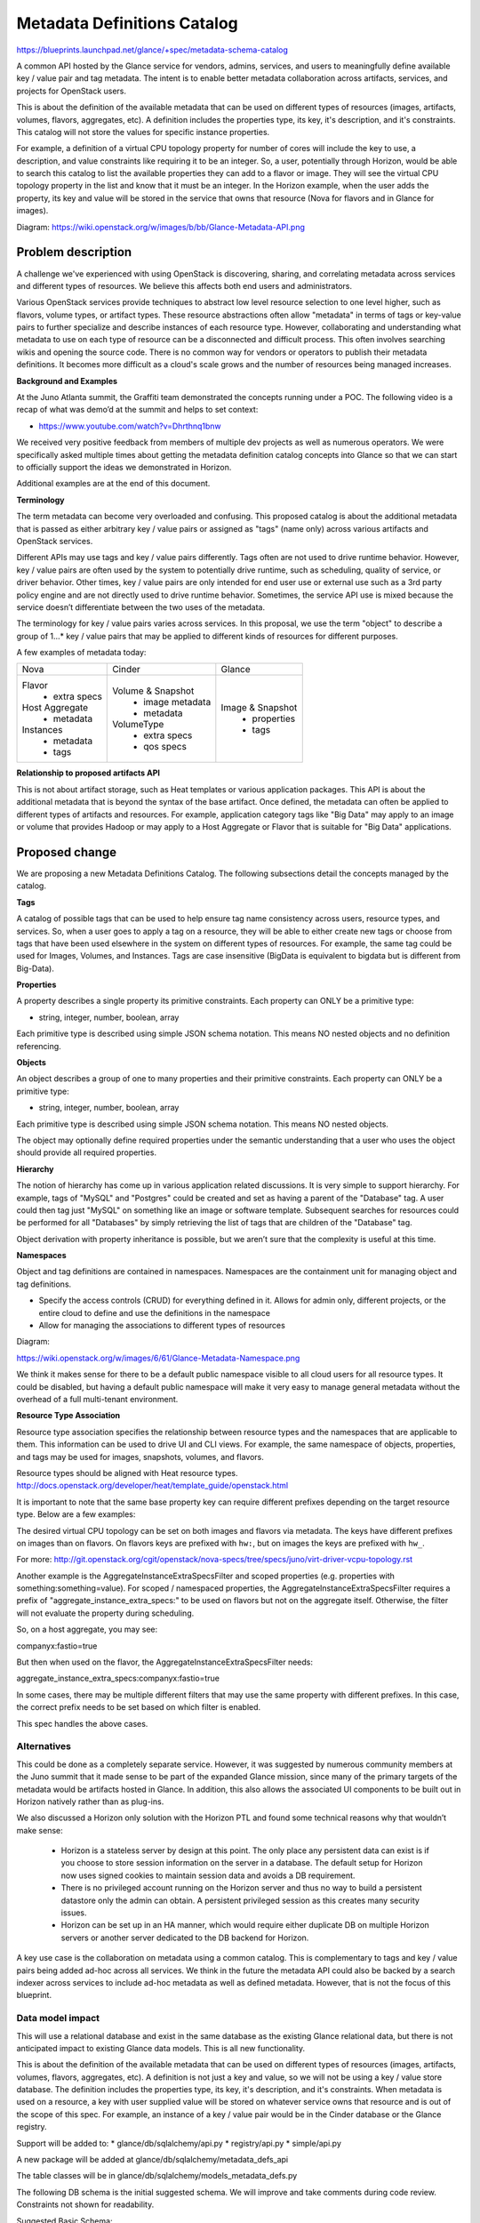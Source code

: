 ..
 This work is licensed under a Creative Commons Attribution 3.0 Unported
 License.

 http://creativecommons.org/licenses/by/3.0/legalcode

==========================================
Metadata Definitions Catalog
==========================================

https://blueprints.launchpad.net/glance/+spec/metadata-schema-catalog

A common API hosted by the Glance service for vendors, admins, services, and
users to meaningfully define available key / value pair and tag metadata.
The intent is to enable better metadata collaboration across artifacts,
services, and projects for OpenStack users.

This is about the definition of the available metadata that can be used on
different types of resources (images, artifacts, volumes, flavors, aggregates,
etc). A definition includes the properties type, its key, it's description,
and it's constraints. This catalog will not store the values for specific
instance properties.

For example, a definition of a virtual CPU topology property for number of
cores will include the key to use, a description, and value constraints like
requiring it to be an integer. So, a user, potentially through Horizon, would
be able to search this catalog to list the available properties they can add to
a flavor or image. They will see the virtual CPU topology property in the list
and know that it must be an integer. In the Horizon example, when the user adds
the property, its key and value will be stored in the service that owns that
resource (Nova for flavors and in Glance for images).

Diagram: https://wiki.openstack.org/w/images/b/bb/Glance-Metadata-API.png

Problem description
===================

A challenge we've experienced with using OpenStack is discovering, sharing,
and correlating metadata across services and different types of resources. We
believe this affects both end users and administrators.

Various OpenStack services provide techniques to abstract low level resource
selection to one level higher, such as flavors, volume types, or artifact
types. These resource abstractions often allow "metadata" in terms of tags or
key-value pairs to further specialize and describe instances of each resource
type. However, collaborating and understanding what metadata to use on each
type of resource can be a disconnected and difficult process. This often
involves searching wikis and opening the source code. There is no common way
for vendors or operators to publish their metadata definitions. It becomes more
difficult as a cloud's scale grows and the number of resources being managed
increases.

**Background and Examples**

At the Juno Atlanta summit, the Graffiti team demonstrated the concepts
running under a POC. The following video is a recap of what was demo’d at
the summit and helps to set context:

* https://www.youtube.com/watch?v=Dhrthnq1bnw

We received very positive feedback from members of multiple dev projects
as well as numerous operators.  We were specifically asked multiple times
about getting the metadata definition catalog concepts into Glance so that we
can start to officially support the ideas we demonstrated in Horizon.

Additional examples are at the end of this document.

**Terminology**

The term metadata can become very overloaded and confusing.  This proposed
catalog is about the additional metadata that is passed as either arbitrary
key / value pairs or assigned as "tags" (name only) across various artifacts
and OpenStack services.

Different APIs may use tags and key / value pairs differently. Tags often
are not used to drive runtime behavior.  However, key / value pairs are
often used by the system to potentially drive runtime, such as scheduling,
quality of service, or driver behavior.  Other times, key / value pairs are
only intended for end user use or external use such as a 3rd party policy
engine and are not directly used to drive runtime behavior. Sometimes,
the service API use is mixed because the service doesn’t differentiate
between the two uses of the metadata.

The terminology for key / value pairs varies across services. In this
proposal, we use the term "object" to describe a group of 1…* key /
value pairs that may be applied to different kinds of resources for different
purposes.

A few examples of metadata today:

+-------------------------+---------------------------+----------------------+
|  Nova                   | Cinder                    | Glance               |
+-------------------------+---------------------------+----------------------+
| Flavor                  | Volume & Snapshot         | Image & Snapshot     |
|  + extra specs          |  + image metadata         |  + properties        |
| Host Aggregate          |  + metadata               |  + tags              |
|  + metadata             | VolumeType                |                      |
| Instances               |  + extra specs            |                      |
|  + metadata             |  + qos specs              |                      |
|  + tags                 |                           |                      |
+-------------------------+---------------------------+----------------------+


**Relationship to proposed artifacts API**

This is not about artifact storage, such as Heat templates or various
application packages. This API is about the additional metadata that is beyond
the syntax of the base artifact. Once defined, the metadata can often be
applied to different types of artifacts and resources. For example,
application category tags like "Big Data" may apply to an image or volume that
provides Hadoop or may apply to a Host Aggregate or Flavor that is suitable
for "Big Data" applications.

Proposed change
===============

We are proposing a new Metadata Definitions Catalog.  The following subsections
detail the concepts managed by the catalog.

**Tags**

A catalog of possible tags that can be used to help ensure tag name consistency
across users, resource types, and services. So, when a user goes to apply a tag
on a resource, they will be able to either create new tags or choose from tags
that have been used elsewhere in the system on different types of resources.
For example, the same tag could be used for Images, Volumes, and Instances.
Tags are case insensitive (BigData is equivalent to bigdata but is different
from Big-Data).

**Properties**

A property describes a single property its primitive
constraints. Each property can ONLY be a primitive type:

* string, integer, number, boolean, array

Each primitive type is described using simple JSON schema notation. This
means NO nested objects and no definition referencing.

**Objects**

An object describes a group of one to many properties and their primitive
constraints. Each property can ONLY be a primitive type:

* string, integer, number, boolean, array

Each primitive type is described using simple JSON schema notation. This
means NO nested objects.

The object may optionally define required properties under the semantic
understanding that a user who uses the object should provide all required
properties.

**Hierarchy**

The notion of hierarchy has come up in various application related
discussions. It is very simple to support hierarchy. For example, tags of
"MySQL" and "Postgres" could be created and set as having a parent of the
"Database" tag. A user could then tag just "MySQL" on something like an image
or software template. Subsequent searches for resources could be performed for
all "Databases" by simply retrieving the list of tags that are children of the
"Database" tag.

Object derivation with property inheritance is possible, but we
aren’t sure that the complexity is useful at this time.

**Namespaces**

Object and tag definitions are contained in namespaces. Namespaces are the
containment unit for managing object and tag definitions.

- Specify the access controls (CRUD) for everything defined in it. Allows for
  admin only, different projects, or the entire cloud to define and use the
  definitions in the namespace
- Allow for managing the associations to different types of resources

Diagram:

https://wiki.openstack.org/w/images/6/61/Glance-Metadata-Namespace.png

We think it makes sense for there to be a default public namespace visible
to all cloud users for all resource types. It could be disabled, but having a
default public namespace will make it very easy to manage general metadata
without the overhead of a full multi-tenant environment.

**Resource Type Association**

Resource type association specifies the relationship between resource
types and the namespaces that are applicable to them. This information can be
used to drive UI and CLI views. For example, the same namespace of
objects, properties, and tags may be used for images, snapshots, volumes, and
flavors.

Resource types should be aligned with Heat resource types.
http://docs.openstack.org/developer/heat/template_guide/openstack.html

It is important to note that the same base property key can require different
prefixes depending on the target resource type. Below are a few examples:

The desired virtual CPU topology can be set on both images and flavors
via metadata. The keys have different prefixes on images than on flavors.
On flavors keys are prefixed with ``hw:``, but on images the keys are prefixed
with ``hw_``.

For more: http://git.openstack.org/cgit/openstack/nova-specs/tree/specs/juno/virt-driver-vcpu-topology.rst

Another example is the AggregateInstanceExtraSpecsFilter and scoped properties
(e.g. properties with something:something=value). For scoped / namespaced
properties, the AggregateInstanceExtraSpecsFilter requires a prefix of
"aggregate_instance_extra_specs:" to be used on flavors but not on the
aggregate itself. Otherwise, the filter will not evaluate the property during
scheduling.

So, on a host aggregate, you may see:

companyx:fastio=true

But then when used on the flavor, the AggregateInstanceExtraSpecsFilter needs:

aggregate_instance_extra_specs:companyx:fastio=true

In some cases, there may be multiple different filters that may use
the same property with different prefixes. In this case, the correct prefix
needs to be set based on which filter is enabled.

This spec handles the above cases.

Alternatives
------------

This could be done as a completely separate service. However, it was suggested
by numerous community members at the Juno summit that it made sense to be part
of the expanded Glance mission, since many of the primary targets of the
metadata would be artifacts hosted in Glance. In addition, this also allows
the associated UI components to be built out in Horizon natively rather
than as plug-ins.

We also discussed a Horizon only solution with the Horizon PTL and found some
technical reasons why that wouldn’t make sense:

 + Horizon is a stateless server by design at this point. The only place any
   persistent data can exist is if you choose to store session information
   on the server in a database. The default setup for Horizon now uses
   signed cookies to maintain session data and avoids a DB requirement.
 + There is no privileged account running on the Horizon server and thus no
   way to build a persistent datastore only the admin can obtain. A persistent
   privileged session as this creates many security issues.
 + Horizon can be set up in an HA manner, which would require either duplicate
   DB on multiple Horizon servers or another server dedicated to the DB backend
   for Horizon.

A key use case is the collaboration on metadata using a common catalog. This
is complementary to tags and key / value pairs being added ad-hoc across all
services. We think in the future the metadata API could also be backed by
a search indexer across services to include ad-hoc metadata as well as defined
metadata. However, that is not the focus of this blueprint.

Data model impact
-----------------

This will use a relational database and exist in the same database as the
existing Glance relational data, but there is not anticipated impact to
existing Glance data models. This is all new functionality.

This is about the definition of the available metadata that can be used on
different types of resources (images, artifacts, volumes, flavors, aggregates,
etc). A definition is not just a key and value, so we will not be using a
key / value store database. The definition includes the properties type, its
key, it's description, and it's constraints.  When metadata is used on a
resource, a key with user supplied value will be stored on whatever service
owns that resource and is out of the scope of this spec. For example, an
instance of a key / value pair would be in the Cinder database or the
Glance registry.

Support will be added to:
* glance/db/sqlalchemy/api.py
* registry/api.py
* simple/api.py

A new package will be added at glance/db/sqlalchemy/metadata_defs_api

The table classes will be in glance/db/sqlalchemy/models_metadata_defs.py

The following DB schema is the initial suggested schema. We will improve and
take comments during code review. Constraints not shown for readability.

Suggested Basic Schema::

  CREATE TABLE `metadef_namespaces` (
    `id`                     int(11) NOT NULL AUTO_INCREMENT,
    `namespace`              varchar(80) NOT NULL,
    `display_name`           varchar(80) DEFAULT NULL,
    `description`            text,
    `visibility`             varchar(32) DEFAULT NULL,
    `protected`              tinyint(1) DEFAULT NULL,
    `owner`                  varchar(255) DEFAULT NULL,
    `created_at`             timestamp NOT NULL,
    `updated_at`             timestamp
  )

  CREATE TABLE `metadef_properties` (
    `id`                     int(11) NOT NULL AUTO_INCREMENT,
    `namespace_id`           int(11) NOT NULL,
    `name`                   varchar(80) NOT NULL,
    `schema`                 text,
    `created_at`             timestamp NOT NULL,
    `updated_at`             timestamp
  )

  CREATE TABLE `metadef_objects` (
    `id`                     int(11) NOT NULL AUTO_INCREMENT,
    `namespace_id`           int(11) NOT NULL,
    `name`                   varchar(80) NOT NULL,
    `description`            text,
    `schema`                 text,
    `required`               text,
    `created_at`             timestamp NOT NULL,
    `updated_at`             timestamp
  )

  CREATE TABLE `metadef_tags` (
    `id`                     int(11) NOT NULL AUTO_INCREMENT,
    `namespace_id`           int(11) NOT NULL,
    `name`                   varchar(80) NOT NULL,
    `created_at`             timestamp NOT NULL,
    `updated_at`             timestamp
  )

  CREATE TABLE `metadef_tag_parents` (
    `child_tag_id`           int(11) NOT NULL,
    `parent_tag_id`          int(11) NOT NULL
  )

  CREATE TABLE `metadef_resource_types` (
    `id`                     int(11) NOT NULL AUTO_INCREMENT,
    `resource_type`          varchar(80) NOT NULL,
    `protected`              tinyint(1)  DEFAULT 0
  )

  CREATE TABLE `metadef_namespace_resource_types` (
    `resource_type_id`       int(11) NOT NULL,
    `namespace_id`           int(11) NOT NULL,
    `properties_target`      varchar(80) NULL,
    `prefix`                 varchar(80) NULL
  )


REST API impact
---------------

In the REST API everything is referred by namespace and name rather than
synthetic IDs. This helps to achieve portability (import / export using JSON).

APIs should allow coarse grain and fine grain access to information in order
to control data transfer bandwidth requirements.

Working with Namespaces
Basic interaction is:

 #. Get list of namespaces with overview info based on the desired filters.
    (e.g. key / values for images).
 #. Get objects
 #. Get tags

**Common Response Codes**

* Create Success: `201 Created`
* Modify Success: `200 OK`
* Delete Success: `204 No Content`
* Failure: `400 Bad Request` with details.
* Forbidden: `403 Forbidden`
* Not found: `404 Not found` if specific entity not found

**API Version**

All URLS will be under the v2 Glance API.  If it is not explicitly specified
assume /v2/<url>

Create a namespace:
    POST /metadefs/namespaces/

Namespace may optionally contain the following in addition to basic fields.

* resource_types
* properties
* objects
* tags

Example Body (with no resource types, properties, objects, or tags)::

  {
    "namespace": "MyNamespace",
    "display_name": "My User Friendly Namespace",
    "description": "My description",
    "visibility": "public",
    "protected": true
  }

Replace a namespace definition (not including properties, objects, and tags):
    PUT /metadefs/namespaces/{namespace}

List Namespaces: Returns just the list of namespaces without any objects
  properties, or tags.
    GET /metadefs/namespaces/

Example Body::

    {
        "namespaces": [
            {namespace1Here},
            {namespace2Here}
        ],
        "first": "/v2/metadefs/namespaces?limit=2",
        "next": "/v2/metadefs/namespaces?marker=namespace2Here&limit=2"
    }

    With example namespace:

    {
        "namespaces": [
            {
                "namespace": "MyNamespace",
                "display_name": "My User Friendly Namespace",
                "description": "My description",
                "property_count": 0,
                "object_count": 2,
                "tag_count": 0,
                "resource_types" : [
                    {
                       "name" :"OS::Nova::Aggregate"
                    },
                    {
                       "name" : "OS::Nova::Flavor",
                       "prefix" : "aggregate_instance_extra_specs:"
                    }
                ],
                "visibility": "public",
                "protected": true,
                "owner": "The Test Owner",
                "self": "/v2/metadefs/namespace/MyNamespace"
            }
        ],
        "first": "/v2/metadefs/namespaces?limit=1",
        "next": "/v2/metadefs/namespaces?marker=MyNamespace&limit=1"
    }


Filter by adding query parameters::

 resource_types = <comma separated list> e.g. OS::Glance::Image
 visibility     = Valid values are public, private.
                  Default is to return both public namespaces and private
                  namespaces visible to the user making the request.
 limit          = Use to request a specific page size. Expect a response
                  to a limited request to return between zero and limit items.
 marker         = Specifies the namespace of the last-seen namespace.
                  The typical pattern of limit and marker is to make an initial
                  limited request and then to use the last namespace from the
                  response as the marker parameter in a subsequent limited
                  request.

Returns specific namespace including metadata definitions (properties,
  objects or tags).
    GET /metadefs/namespaces/{namespace}

Query parameters::

 resource_type  = When specified, the API will look up the prefix associated
                  with the specified resource type and will apply the prefix
                  to all properties (including object properties) prior to
                  returning the result. For example, if a
                  resource_type_association in the namespace for
                  OS::Nova::Flavor specifies a prefix of hw:, then all
                  properties in the namespace will be returned with
                  hw:<prop_name>.

Example Body::


    {
        "namespace": "MyNamespace",
        "display_name": "My User Friendly Namespace",
        "description": "My description",
        "property_count": 1,
        "object_count": 0,
        "tag_count": 0,
        "resource_types" : [
            {
               "name" :"OS::Nova::Aggregate"
            },
            {
               "name" : "OS::Nova::Flavor",
               "prefix" : "aggregate_instance_extra_specs:"
            }
        ],
        "properties": {
            "nsprop1": {
                "title": "My namespace property1",
                "description": "More info here",
                "type": "boolean",
                "readonly": true,
                "default": true
            }
        },
        "visibility": "public",
        "protected": true,
        "owner": "The Test Owner"
    }


Delete a namespace including all content (tags, properties, and objects)
    DELETE /v2/metadefs/namespaces/{namespace}

List resource types associated with a namespace
    GET /v2/metadefs/namespaces/{namespace}/resource_types

Example::

  {
    "resource_types" : [
        {
           "name" : "OS::Glance::Image",
           "prefix" : "hw_"
        },
        {
           "name" :"OS::Cinder::Volume",
           "prefix" : "hw_",
           "properties_target" : "image_metadata"
        },
        {
           "name" : "OS::Nova::Flavor",
           "prefix" : "hw:"
        }
    }
  }

Field descriptions::

 name               - (required) Resource type names should be aligned with
                                 Heat resource types whenever possible:
                                 http://docs.openstack.org/developer/heat/template_guide/openstack.html
 prefix             - (optional) Specifies the prefix to use for the given
                                 resource type. Any properties in the
                                 namespace should be prefixed with this
                                 prefix when being applied to the specified
                                 resource type. Must include prefix separator
                                 (e.g. a colon :).
                                 Must include prefix separator (e.g. a colon :).
 properties_target  - (optional) Some resource types allow more than one
                                 key / value pair per instance.  For example,
                                 Cinder allows user and image metadata on
                                 volumes. Only the image properties metadata
                                 is evaluated by Nova (scheduling or drivers).
                                 This property allows a namespace target
                                 to remove the ambiguity.

Associate Namespace to resource type
    POST /metadefs/namespaces/{namespace}/resource_types

Example::

  {
    "name" :"OS::Cinder::Volume",
    "properties_target" : "image_metadata",
    "prefix" : "hw_"
  }

De-associate Namespace from resource type
    DELETE /metadefs/namespaces/{namespace}/resource_types/{resource_type}

Get list of all possible resource types
    GET /metadefs/resource_types

**Objects**

Add Object in a specific namespace:
    POST /metadefs/namespaces/{namespace}/objects

Example::

  POST /metadefs/namespaces/CompanyXNamespace/objects

  {
    "name": "StorageQOS",
    "description": "Our available storage QOS.",
    "required": [
        "minIOPS"
    ],
    "properties": {
        "minIOPS": {
            "type": "integer",
            "readonly": false,
            "description": "The minimum IOPs required",
            "default": 100,
            "minimum": 100,
            "maximum": 30000369
        },
        "burstIOPS": {
            "type": "integer",
            "readonly": false,
            "description": "The expected burst IOPs",
            "default": 1000,
            "minimum": 100,
            "maximum": 30000377
        }
    }
  }

Replace an object definition in a namespace:
    PUT /metadefs/namespaces/{namespace}/objects/{object_name}

Delete all objects in specific namespace:
    DELETE /metadefs/namespaces/{namespace}/objects

Delete specific object in specific namespace:
    DELETE /metadefs/namespaces/{namespace}/objects/{object_name}

Get a specific object in a namespace:
    GET /metadefs/namespaces/{namespace}/objects/{object_name}

List objects in a specific namespace:

Return all objects including its schema properties
    GET /metadefs/namespaces/{namespace}/objects

Filters by adding query parameters::

 limit          = Use to request a specific page size. Expect a response
                  to a limited request to return between zero and limit items.
 marker         = Specifies the namespace of the last-seen namespace.
                  The typical pattern of limit and marker is to make an initial
                  limited request and then to use the last namespace from the
                  response as the marker parameter in a subsequent limited
                  request.

Example Body::

  {
        "objects": [
        {
            "name": "object1",
            "namespace": "my-namespace",
            "description": "my-description",
            "properties": {
                "prop1": {
                    "title": "My Property",
                    "description": "More info here",
                    "type": "boolean",
                    "readonly": true,
                    "default": true
                }
            }
        }
    ],
    "first": "/v2/metadefs/objects?limit=1",
    "next": "/v2/metadefs/objects?marker=object1&limit=1",
    "schema": "/v2/schema/metadefs/objects"
  }

**Properties (not in an object)**

Add Property in a specific namespace:
    POST /metadefs/namespaces/{namespace}/properties

Example::

  POST /metadefs/namespaces/OS::Glance::CommonImageProperties/properties

  {
        "name": "hypervisor_type",
        "type": "array",
        "description": "The type of hypervisor required",
        "items": {
            "type": "string",
            "enum": ["hyperv", "qemu", "kvm"]
         }
     }
  }

Replace a property definition in a namespace:
    PUT /metadefs/namespaces/{namespace}/properties/{property_name}

Delete all properties in specific namespace:
    DELETE /metadefs/namespaces/{namespace}/properties

Delete Property in specific namespace:
    DELETE /metadefs/namespaces/{namespace}/properties/{property_name}

Get a specific property in a namespace:
    GET /metadefs/namespaces/{namespace}/properties/{property_name}

List properties in a specific namespace:

Returns details of all properties in a namespace including property schema:
    GET /metadefs/namespaces/{namespace}/properties

Filters by adding query parameters::

 limit          = Use to request a specific page size. Expect a response
                  to a limited request to return between zero and limit items.
 marker         = Specifies the namespace of the last-seen namespace.
                  The typical pattern of limit and marker is to make an initial
                  limited request and then to use the last namespace from the
                  response as the marker parameter in a subsequent limited
                  request.


**Tags**

List All Tags visible to user:
    GET /metadefs/tags

Filters by adding query parameters::

 tag_prefix     = Support now with only case insensitive, prefix search,
                   e.g. "CEN" would find CENTOS
 namespaces     = <comma separated list>
 resource_types = <comma separated list> e.g. OS::Glance::Image
 visibility     = Valid values are public, private.
                  Default is to return both public namespaces and private
                  namespaces visible to the user making the request.
 limit          = Use to request a specific page size. Expect a response
                  to a limited request to return between zero and limit items.
 marker         = Specifies the namespace of the last-seen namespace.
                  The typical pattern of limit and marker is to make an initial
                  limited request and then to use the last namespace from the
                  response as the marker parameter in a subsequent limited
                  request.



Pattern filter could be supported in future blueprint that incorporates
elasticsearch across OpenStack.

Example Body::

    {
        "tags" : [
            "tag-one",
            "tag-n"
        ]
    }

Create / Replace all tags in a specific namespace:
    POST /metadefs/namespaces/{namespace}/tags/

Example Body::

    {
        "tags" : [
            "tag-one",
            "tag-n"
        ]
    }

Add tag in a specific namespace:
    POST /metadefs/namespaces/{namespace}/tags/{tag}

Delete tag in specific namespace:
    DELETE /metadefs/namespaces/{namespace}/tags/{tag}

Delete all tags in specific namespace:
    DELETE /metadefs/namespaces/{namespace}/tags

List Tags that are immediate children of a specific tag (Hierarchy):
    GET /metadefs/namespaces/{namespace}/tags/{tag}/children

e.g. /metadefs/namespaces/default/tags/database/children

Example Body::

    {
        "tags" : [
            "mysql",
            "oracle",
            "postgres"
        ]
    }

Add parent tag to a tag:
    PUT /metadefs/namespaces/{namespace}/tags/{tag}/parent/{tag}

e.g. PUT /metadefs/namespaces/default/tags/mysql/parent/database

List Tags that are children of a specific tag (Hierarchy):
    GET /metadefs/namespaces/{namespace}/tags/{tag}/descendants

e.g. /metadefs/namespaces/{namespace}/tags/database/descendants

Example Body::

    {
        "tags" : [
            "mysql",
            "oracle",
            "postgres"
        ]
    }

**Namespace membership management (Potentially Deferred to Future Spec)**

Allows different projects to have visibility to a non-public namespace.

Add a member to having access to a namespace
    POST /metadefs/namespaces/{namespace}/members/

Example Body::

  {
    "member": "8987754tst4feggw37"
  }

Remove a member from having access to a namespace
    DELETE /metadefs/namespaces/{namespace}/members/{member_id}

List all members that have access to a namespace
    GET metadata/namespaces/{namespace}/members/

Example Body::

  {
    "members": [
        {
            "created_at": "2013-10-07T17:58:03Z",
            "member_id": "8987754tst4feggw37",
            "namespace": "sample_namespace"
        },
        {
            "created_at": "2013-10-07T17:58:55Z",
            "member_id": "8987754tst4feggw37ads",
            "namespace": "sample_namespace"
        }
    ],
    "schema": "/schemas/metadefs/members"
  }

**Schema**

Note, this is not complete and similar to artifacts, will be updated later.

JSON Schema for Namespace::

  {
    "name": "namespace",
    "properties": {
        "namespace": {
            "type": "string",
            "description": "The unique namespace text.",
            "maxLength": 80
        },
        "display_name": {
            "type": "string",
            "description": "The user friendly name for the namespace.  Used by UI if available.",
            "maxLength": 80
        },
        "description": {
            "type": "string",
            "description": "Provides a user friendly description of the namespace",
            "maxLength": 500
        },
        "property_count": {
            "type": "integer",
            "description": "The number of properties defined in this namespace, not including those defined within objects.",
            "minimum": 0
        },
        "object_count": {
            "type": "integer",
            "description": "The number of objects defined in this namespace.",
            "minimum": 0
        },
        "tag_count": {
            "type": "integer",
            "description": "The number of objects defined in this namespace.",
            "minimum": 0
        },
        "visibility": {
            "type": "string",
            "enum": [
                    "public",
                    "private"
                ]
        },
        "protected": {
           "type": "boolean",
           "description": "If true, image will not be deletable."
        },
        "owner": {
            "type": "string",
            "description": "Owner of the namespace",
            "maxLength": 255
        },
        "created_at": {
            "type": "string",
            "description": "Date and time of registration (READ-ONLY)",
            "format": "date-time"
        },
        "updated_at": {
            "type": "string",
            "description": "Date and time of the last modification (READ-ONLY)",
            "format": "date-time"
        }
    }
  }

Variations on Namespace schema:

Namespace can also contain the following:

* resource_types
* properties
* objects
* tags

JSON Schema for Resource Types::

  {
    "required": ["name"],
    "properties": {
        "name": {
            "type": "string",
            "description": "Resource type names should be aligned with Heat resource types whenever possible: http://docs.openstack.org/developer/heat/template_guide/openstack.html",
            "maxLength": 80
        },
        "prefix": {
            "type": "string",
            "description": "Specifies the prefix to use for the given resource type. Any properties in the namespace should be prefixed with this prefix when being applied to the specified resource type. Must include prefix separator (e.g. a colon :).",
            "maxLength": 80
        },
        "properties_target": {
            "type": "string",
            "description": "Some resource types allow more than one key / value pair per instance.  For example, Cinder allows user and image metadata on volumes. Only the image properties metadata is evaluated by Nova (scheduling or drivers). This property allows a namespace target to remove the ambiguity.",
            "maxLength": 80
        }
    }
  }

JSON Schema for Properties

Namespaces and Objects also contain "properties".  Properties conform to
JSON schema v4 syntax.  But are limited to the following types:
* string
* integer
* number
* boolean
* array

Each primitive type is described using simple JSON schema notation. This
means NO nested objects and no definition referencing.


JSON Schema for Objects::

  {
    "name": {
        "type": "string",
        "description": "Name of the metadata object",
        "maxLength": 80
    },
    "description": {
        "type": "string",
        "description": "Description of the metadata object",
        "maxLength": 500
    },
    "required": {
        "type": "array",
        "items": {
            "type": "string"
        },
        "description": "required properties for the metadata object."
    }
  }

Objects also contain "properties" as mentioned above.

JSON Schema for Tags::

    {
        "properties": {
            "tags": {
                "type": "array",
                "items": {
                    "type": "string",
                }
            }
        }
    }



Security impact
---------------
None

Notifications impact
--------------------
None

Other end user impact
---------------------

We intend to expose this via Horizon and are working on related blueprints.

Update python-glanceclient as needed.

Performance Impact
------------------

No changes to existing APIs or code.

This is expected to be called from Horizon when an admin wants to annotate
tags or key / value pairs onto things likes images and volumes. This API would
be hit for them to get available metadata.

Other deployer impact
---------------------
DB Schema Creation for new API

A new configuration entry to specify additional resource types to which
namespaces should be associated.

Default resource types will be hardcoded:
* OS::Glance::Image
* OS::Cinder::Volume
* OS::Nova::Flavor
* OS::Nova::Aggregate
* OS::Nova::Instance

glance-manage will have new commands for loading, unloading, and exporting
metadata definitions.

Default definition files will be checked into glance.
Deployers can customize these and provide additional definition files suitable
to their cloud deployment.

devstack will be modified to call this command to load in all the default
metadata definitions.

Developer impact
----------------
None (New API)

Implementation
==============

Assignee(s)
-----------

Primary assignee:
 lakshmi-sampath

Other contributors:
 wayne-okuma
 michal-dulko-f
 pawel-skowron
 pawel-koniszewski
 facundo-n-maldonado
 santiago-b-baldassin
 travis-tripp

Work Items
----------

 #. Investigate Pecan / WSME (Pecan ruled out, WSME chosen)

Changes would be made to:

 #. The database API layer to add support for CRUD operations on namespaces
 #. The database API layer to add support for CRUD operations on properties
 #. The database API layer to add support for CRUD operations on objects
 #. The database API layer to add support for CRUD operations on tags
 #. The REST API for CRUD operations on the namespaces
 #. The REST API for CRUD operations on the objects
 #. The REST API for CRUD operations on the objects
 #. The REST API for CRUD operations on the tags
 #. The python-glanceClient to support operations

Dependencies
============

Same dependencies as Glance, except for WSME.

The implementation will be adding WSME object marshalling.

Testing
=======

Unit tests will be added for all possible code with a goal of being able to
isolate functionality as much as possible.

Tempest tests will be added wherever possible.

Documentation Impact
====================

Docs needed for new API extension and usage

References
==========

.. Had to format links strangely in order to meet 80 character limit

`Youtube summit recap of Graffiti POC demo.
<https://www.youtube.com/watch?v=Dhrthnq1bnw>`_

`Mailing list thread after Juno summit.
<https://www.mail-archive.com/
openstack-dev@lists.openstack.org/msg25556.html>`_

`Meeting log where markwash discussed graffiti after summit.
<http://eavesdrop.openstack.org/meetings/glance/2014/
glance.2014-05-29-20.00.log.html>`_

Current glance metadata properties in documentation:

`Current documented Glance metadata properties.
<http://docs.openstack.org/cli-reference/content/chapter_cli-glance-property.html>`_

Hierarchical tagging concepts were partially inspired by AWS marketplace. In
the marketplace, you can filter by a hierarchy of categories. It made sense to
us that this would be easy to achieve across various kinds of artifacts and
resources through tags.

`AWS Categories
<https://aws.amazon.com/marketplace/help/200901100#step1>`_

**Additional Examples**

*Libvirt Driver Options*

Images / Snapshots / Volumes (image metadata)

Today you can provide options to various drivers by putting metadata on
images, snapshots, and volumes.  The drivers read this information and use
them. Currently this is only documented on the wiki.

Driving it from the metadata catalog using the common format we can expose
them for easy use in the UI or CLI.  This kind of metadata ideally could be
published to the catalog programmatically.  It would be associated with
images, snapshots, and volumes.

UI Concept:

https://wiki.openstack.org/w/images/f/f7/Libvirtdriveroptions-objects.PNG

Example Data (subset)::

  {
    "objects": {
        "name": "LibVirtDriverOptions",
        "properties": {
            "hw_video_model": {
                "type": "array",
                "description": "The video image driver used.",
                "items": {
                    "type": "string",
                    "enum": [
                        "vga",
                        "cirrus",
                        "vmvga",
                        "xen",
                        "gxl"
                    ]
                }
            },
            "hw_machine_type": {
                "type": "string",
                "description": "Enables booting an ARM system using the
                                specified machine type. etc"
            },
            "hw_rng_model": {
                "type": "string",
                "description": "Adds a random-number generator device to
                                the image's instances. etc",
                "defaultValue": "virtio"
            }
        }
    }
  }


*Simple application category tags (no hierarchy)*

Images, volumes, software applications can be assigned to a category.
Similarly, a flavor or host aggregate could be "tagged" with supporting a
category of application, such as "Big Data" or "Encryption". Using the
matching of categories, flavors or host aggregates that support that category
of application can be easily paired up.

Note: If a resource type doesn’t provide a "Tag" mechanism (only key value
pairs), a blueprint should be added to support tags on that type of resource.
In lieu of that, a key of "tags" with a comma separated list of tags as the
value be set on the resource

*Namespace with hierarchical tags*

Images, volumes, software applications can be assigned to a category.
Similarly, a flavor or host aggregate could be "tagged" with supporting a
category of application, such as "CRM". Using the matching of categories,
flavors or hosts that support that category of application can be easily
paired up.  Adding the notion of hierarchy allows searching based on the
hierarchy (show me all applications that are type "BusinessSoftware").

- Application Categories

  - Business Software
     + Business Intelligence
     + Collaboration
     + Content Management

*Basic Host Aggregate / Flavor pairing of properties*

Today you can ensure that flavors are launched on specific hosts using host
aggregates.  The basic way to do that is to put the same key / value pair on
both the flavor and the host aggregate.  With a metadata catalog, an admin
could easily describe in detail the key / value pairs and their meaning in an
exportable format for use in a single cloud / region or to import for reuse in
another cloud deployment. As a very trivial example, you could use a property
to collaborate on hosts and flavors that provide SSD. A more advanced
object would be one that has different properties for things like min
IOPS, burst IOPS, etc.

/metadefs/namespace/MyHostGroups/detail

Diagram::                   

 +------------------------+
 |  MyHostGroups          |    +-----------------+
 |  +------------------+  +--> | Flavor          |
 |  |SSD               |  +    +-----------------+
 |  +------------------+  |    +-----------------+
 |                        +--> | Host Aggregate  |
 +------------------------+    +-----------------+

Example::

  {
    "namespace": "MyHostGroups",
    "title": "My Host Groups",
    "description": "Different ways that we like to group our private cloud",
    "property_count": 0,
    "object_count": 2,
    "tag_count": 0,
    "resource_types" : [
        {
           "name" :"OS::Nova::Aggregate"
        },
        {
           "name" : "OS::Nova::Flavor",
           "prefix" : "aggregate_instance_extra_specs:"
        }
    ],
    "objects": {
        "name": "SSD",
        "properties": {
            "MyHostGroups:SSD": {
                "title": "SSD",
                "description": "Describe instances with SSD storage.",
                "type": "boolean",
                "readonly": true,
                "default": true
            }
        }
    },
    "visibility": "public",
    "protected": true,
    "owner": "The Test Owner"
  }

*Sample Namespace with properties, objects and tags*

/metadefs/namespace/MyNamespace/detail

Example::

  {
    "namespace": "MyNamespace",
    "display_name": "My User Friendly Namespace",
    "description": "My description",
    "property_count": 2,
    "object_count": 2,
    "tag_count": 3,
    "resource_types" : [
        {
           "name" : "OS::Glance::Image",
           "prefix" : "hw_"
        },
        {
           "name" :"OS::Cinder::Volume",
           "prefix" : "hw_",
           "properties_target" : "image_metadata"
        },
        {
           "name" : "OS::Nova::Flavor",
           "prefix" : "filter1:"
        }
    ],
    "properties": {
        "nsprop1": {
            "title": "My namespace property1",
            "description": "More info here",
            "type": "boolean",
            "readonly": true,
            "default": true
        },
        "nsprop2": {
            "title": "My namespace property2",
            "description": "More info here",
            "type": "string",
            "readonly": true,
            "default": "value1"
        }
    },
    "objects": [
        {
            "name": "object1",
            "namespace": "my-namespace",
            "description": "my-description",
            "properties": {
                "prop1": {
                    "title": "My object1 property1",
                    "description": "More info here",
                    "type": "array",
                    "items": {
                        "type": "string"
                    },
                    "readonly": false
                }
            }
        },
        {
            "name": "object2",
            "namespace": "my-namespace",
            "description": "my-description",
            "properties": {
                "prop1": {
                    "title": "My object2 property1",
                    "description": "More info here",
                    "type": "integer",
                    "readonly": true,
                    "default": 20
                }
            }
        }
    ],
    "tags": [
        "tag1",
        "tag2",
        "tag3"
    ],
    "visibility": "public",
    "protected": true,
    "owner": "The Test Owner"
  }
